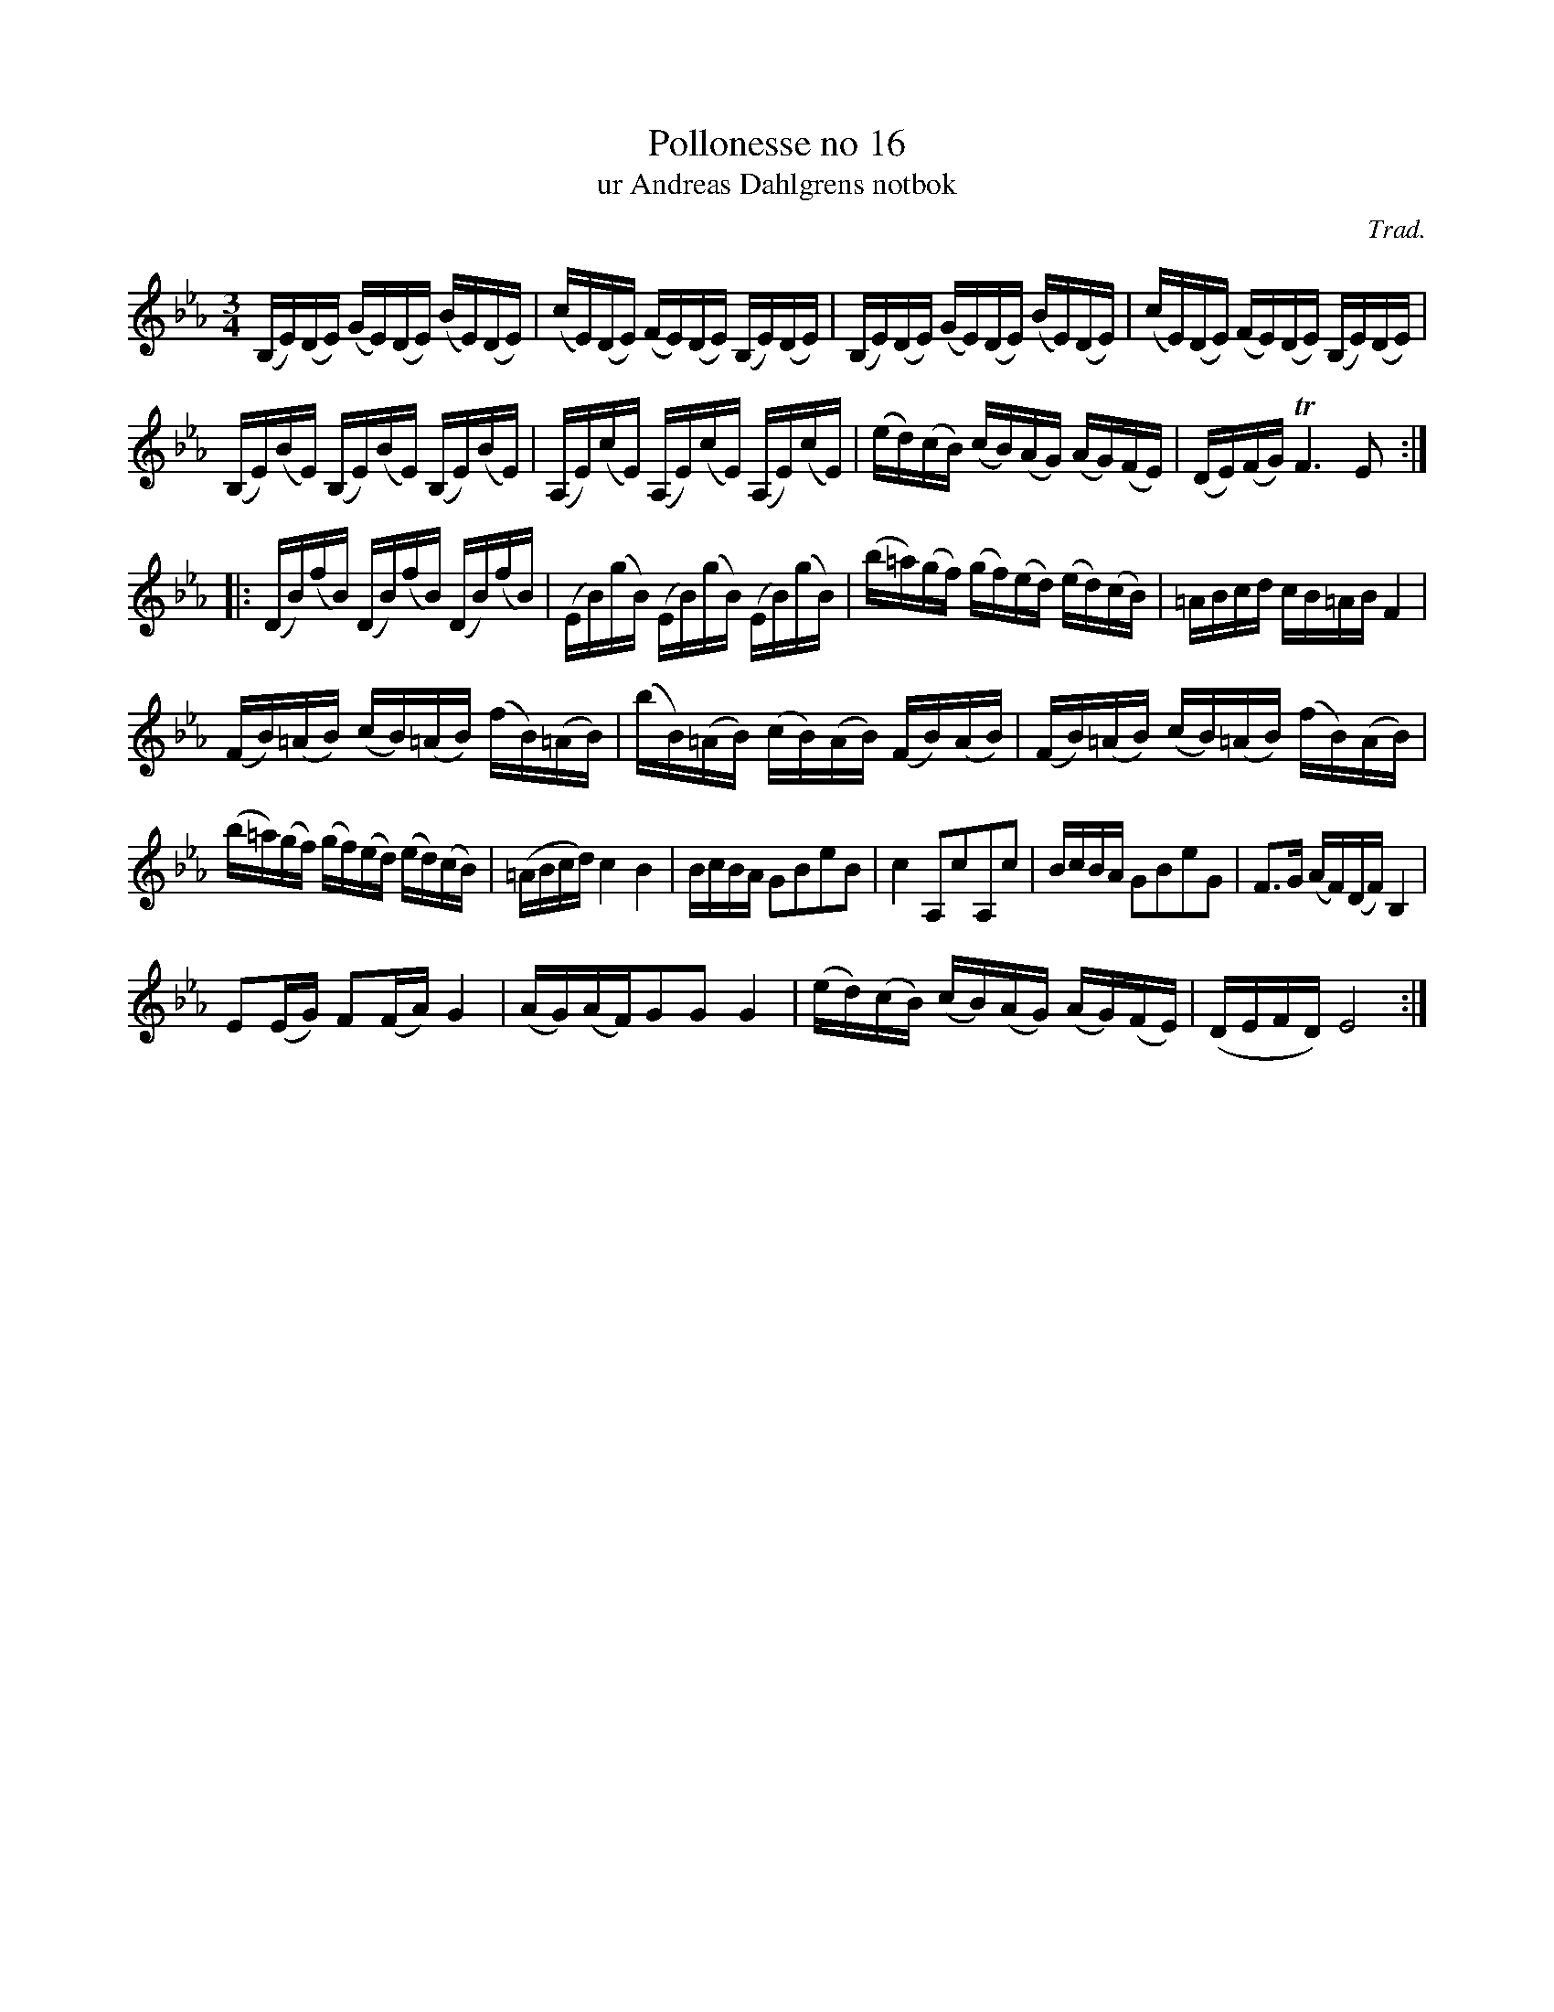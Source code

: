 %%abc-charset utf-8

X:16
T:Pollonesse no 16
T:ur Andreas Dahlgrens notbok
N:
C:Trad.
B:Andreas Dahlgrens Notbok
D:
Z:Transcribed to abcby Olle Paulsson 170313
Z:http://fmk.musikverket.se/browselarge.php?lang=sw&katalogid=Ma+7&bildnr=00009
R:Polska
M:3/4
L:1/16
K:Eb
(B,E)(DE) (GE)(DE) (BE)(DE)|(cE)(DE) (FE)(DE) (B,E)(DE)|(B,E)(DE) (GE)(DE) (BE)(DE)|(cE)(DE) (FE)(DE) (B,E)(DE)|
(B,E)(BE) (B,E)(BE) (B,E)(BE)|(A,E)(cE) (A,E)(cE) (A,E)(cE)|(ed)(cB) (cB)(AG) (AG)(FE)|(DE)(FG) TF6 E2:|
|:(DB)(fB) (DB)(fB) (DB)(fB)|(EB)(gB) (EB)(gB) (EB)(gB)|(b=a)(gf) (gf)(ed) (ed)(cB)|=ABcd cB=AB F4|
(FB)(=AB) (cB)(=AB) (fB)(=AB)|(bB)(=AB) (cB)(AB) (FB)(AB)|(FB)(=AB) (cB)(=AB) (fB)(AB)|
(b=a)(gf) (gf)(ed) (ed)(cB)|(=ABcd)c4 B4|BcBA G2B2e2B2|c4A,2c2A,2c2|BcBA G2B2e2G2| F3G (AF)(DF)B,4|
E2(EG) F2(FA) G4|(AG)(AF)G2G2 G4|(ed)(cB) (cB)(AG) (AG)(FE) |(DEFD) E8:|

